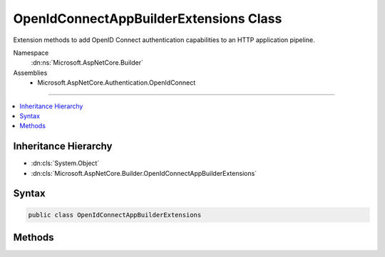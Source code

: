 

OpenIdConnectAppBuilderExtensions Class
=======================================






Extension methods to add OpenID Connect authentication capabilities to an HTTP application pipeline.


Namespace
    :dn:ns:`Microsoft.AspNetCore.Builder`
Assemblies
    * Microsoft.AspNetCore.Authentication.OpenIdConnect

----

.. contents::
   :local:



Inheritance Hierarchy
---------------------


* :dn:cls:`System.Object`
* :dn:cls:`Microsoft.AspNetCore.Builder.OpenIdConnectAppBuilderExtensions`








Syntax
------

.. code-block:: csharp

    public class OpenIdConnectAppBuilderExtensions








.. dn:class:: Microsoft.AspNetCore.Builder.OpenIdConnectAppBuilderExtensions
    :hidden:

.. dn:class:: Microsoft.AspNetCore.Builder.OpenIdConnectAppBuilderExtensions

Methods
-------

.. dn:class:: Microsoft.AspNetCore.Builder.OpenIdConnectAppBuilderExtensions
    :noindex:
    :hidden:

    
    .. dn:method:: Microsoft.AspNetCore.Builder.OpenIdConnectAppBuilderExtensions.UseOpenIdConnectAuthentication(Microsoft.AspNetCore.Builder.IApplicationBuilder)
    
        
    
        
        Adds the :any:`Microsoft.AspNetCore.Authentication.OpenIdConnect.OpenIdConnectMiddleware` middleware to the specified :any:`Microsoft.AspNetCore.Builder.IApplicationBuilder`\, which enables OpenID Connect authentication capabilities.
    
        
    
        
        :param app: The :any:`Microsoft.AspNetCore.Builder.IApplicationBuilder` to add the middleware to.
        
        :type app: Microsoft.AspNetCore.Builder.IApplicationBuilder
        :rtype: Microsoft.AspNetCore.Builder.IApplicationBuilder
        :return: A reference to this instance after the operation has completed.
    
        
        .. code-block:: csharp
    
            public static IApplicationBuilder UseOpenIdConnectAuthentication(this IApplicationBuilder app)
    
    .. dn:method:: Microsoft.AspNetCore.Builder.OpenIdConnectAppBuilderExtensions.UseOpenIdConnectAuthentication(Microsoft.AspNetCore.Builder.IApplicationBuilder, Microsoft.AspNetCore.Builder.OpenIdConnectOptions)
    
        
    
        
        Adds the :any:`Microsoft.AspNetCore.Authentication.OpenIdConnect.OpenIdConnectMiddleware` middleware to the specified :any:`Microsoft.AspNetCore.Builder.IApplicationBuilder`\, which enables OpenID Connect authentication capabilities.
    
        
    
        
        :param app: The :any:`Microsoft.AspNetCore.Builder.IApplicationBuilder` to add the middleware to.
        
        :type app: Microsoft.AspNetCore.Builder.IApplicationBuilder
    
        
        :param options: A :any:`Microsoft.AspNetCore.Builder.OpenIdConnectOptions` that specifies options for the middleware.
        
        :type options: Microsoft.AspNetCore.Builder.OpenIdConnectOptions
        :rtype: Microsoft.AspNetCore.Builder.IApplicationBuilder
        :return: A reference to this instance after the operation has completed.
    
        
        .. code-block:: csharp
    
            public static IApplicationBuilder UseOpenIdConnectAuthentication(this IApplicationBuilder app, OpenIdConnectOptions options)
    

